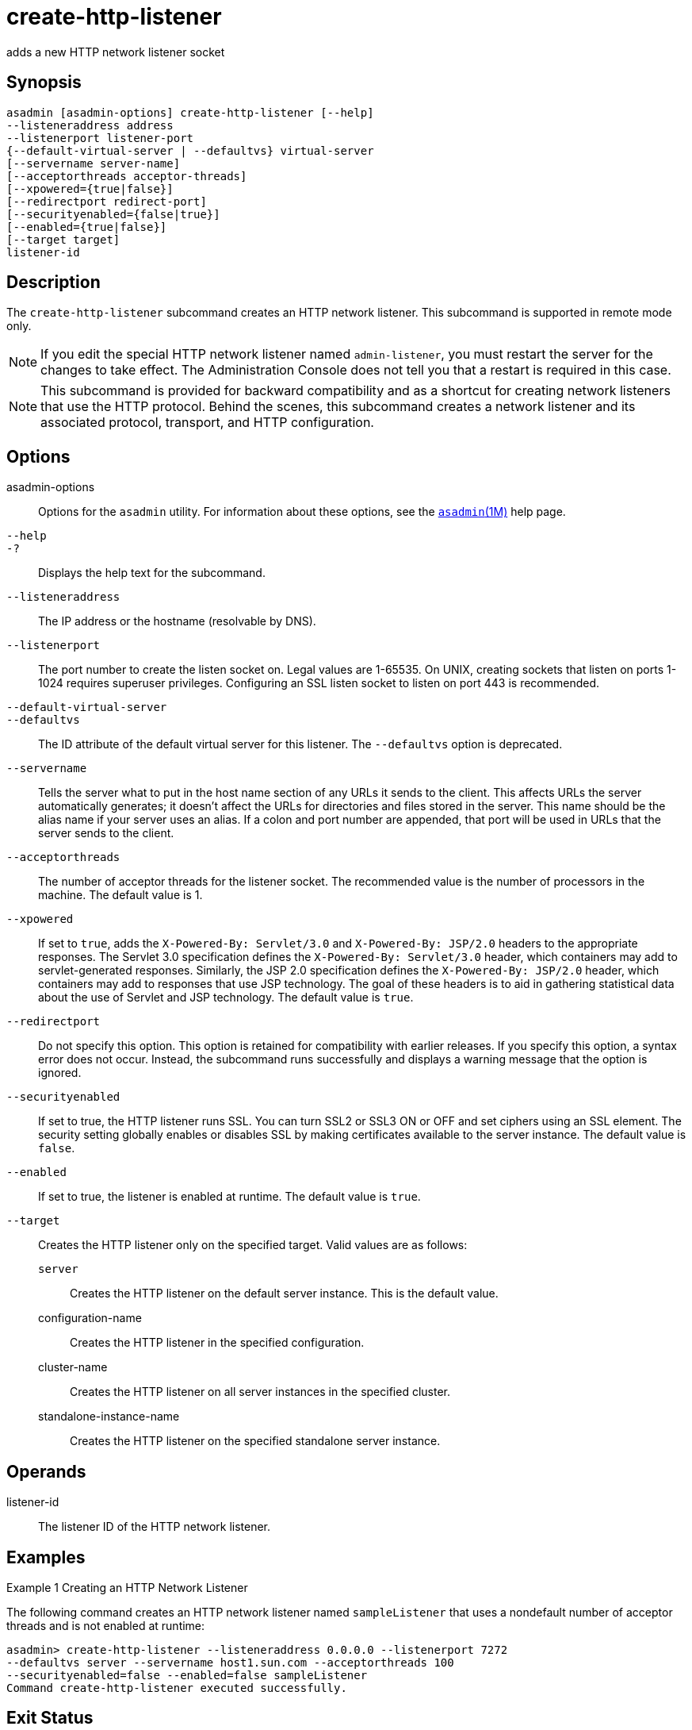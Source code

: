 [[create-http-listener]]
= create-http-listener

adds a new HTTP network listener socket

[[synopsis]]
== Synopsis

[source,shell]
----
asadmin [asadmin-options] create-http-listener [--help] 
--listeneraddress address 
--listenerport listener-port 
{--default-virtual-server | --defaultvs} virtual-server 
[--servername server-name] 
[--acceptorthreads acceptor-threads] 
[--xpowered={true|false}] 
[--redirectport redirect-port] 
[--securityenabled={false|true}] 
[--enabled={true|false}] 
[--target target]
listener-id
----

[[description]]
== Description

The `create-http-listener` subcommand creates an HTTP network listener. This subcommand is supported in remote mode only.

NOTE: If you edit the special HTTP network listener named `admin-listener`, you must restart the server for the changes to take effect.
The Administration Console does not tell you that a restart is required in this case.

NOTE: This subcommand is provided for backward compatibility and as a shortcut for creating network listeners that use the HTTP protocol.
Behind the scenes, this subcommand creates a network listener and its associated protocol, transport, and HTTP configuration.

[[options]]
== Options

asadmin-options::
  Options for the `asadmin` utility. For information about these options, see the xref:asadmin.adoc#asadmin-1m[`asadmin`(1M)] help page.
`--help`::
`-?`::
  Displays the help text for the subcommand.
`--listeneraddress`::
  The IP address or the hostname (resolvable by DNS).
`--listenerport`::
  The port number to create the listen socket on. Legal values are 1-65535. On UNIX, creating sockets that listen on ports 1-1024
  requires superuser privileges. Configuring an SSL listen socket to listen on port 443 is recommended.
`--default-virtual-server`::
`--defaultvs`::
  The ID attribute of the default virtual server for this listener. The `--defaultvs` option is deprecated.
`--servername`::
  Tells the server what to put in the host name section of any URLs it sends to the client.
  This affects URLs the server automatically generates; it doesn't affect the URLs for directories and files stored in the server.
  This name should be the alias name if your server uses an alias. If a colon and port number are appended, that port will be used in URLs that the server sends to the client.
`--acceptorthreads`::
  The number of acceptor threads for the listener socket. The recommended value is the number of processors in the machine. The default value is 1.
`--xpowered`::
  If set to `true`, adds the `X-Powered-By: Servlet/3.0` and `X-Powered-By: JSP/2.0` headers to the appropriate responses.
  The Servlet 3.0 specification defines the `X-Powered-By: Servlet/3.0` header, which containers may add to servlet-generated responses.
  Similarly, the JSP 2.0 specification defines the `X-Powered-By: JSP/2.0` header, which containers may add to responses that use JSP technology.
  The goal of these headers is to aid in gathering statistical data about the use of Servlet and JSP technology. The default value is `true`.
`--redirectport`::
  Do not specify this option. This option is retained for compatibility with earlier releases. If you specify this option, a syntax error does
  not occur. Instead, the subcommand runs successfully and displays a warning message that the option is ignored.
`--securityenabled`::
  If set to true, the HTTP listener runs SSL. You can turn SSL2 or SSL3 ON or OFF and set ciphers using an SSL element. The security setting
  globally enables or disables SSL by making certificates available to the server instance. The default value is `false`.
`--enabled`::
  If set to true, the listener is enabled at runtime. The default value is `true`.
`--target`::
  Creates the HTTP listener only on the specified target. Valid values are as follows: +
  `server`;;
    Creates the HTTP listener on the default server instance. This is the default value.
  configuration-name;;
    Creates the HTTP listener in the specified configuration.
  cluster-name;;
    Creates the HTTP listener on all server instances in the specified
    cluster.
  standalone-instance-name;;
    Creates the HTTP listener on the specified standalone server instance.

[[operands]]
== Operands

listener-id::
  The listener ID of the HTTP network listener.

[[examples]]
== Examples

Example 1 Creating an HTTP Network Listener

The following command creates an HTTP network listener named `sampleListener` that uses a nondefault number of acceptor threads and is not enabled at runtime:

[source,shell]
----
asadmin> create-http-listener --listeneraddress 0.0.0.0 --listenerport 7272 
--defaultvs server --servername host1.sun.com --acceptorthreads 100 
--securityenabled=false --enabled=false sampleListener
Command create-http-listener executed successfully.
----

[[exit-status]]
== Exit Status

0::
  command executed successfully
1::
  error in executing the command

See Also

* xref:asadmin.adoc#asadmin-1m[`asadmin`(1M)]
* xref:create-ssl.adoc#create-ssl-1[`create-ssl`(1)],
* xref:create-network-listener.adoc#create-network-listener-1[`create-network-listener`(1)],
* xref:create-virtual-server.adoc#create-virtual-server-1[`create-virtual-server`(1)],
* xref:delete-http-listener.adoc#delete-http-listener-1[`delete-http-listener`(1)],
* xref:list-http-listeners.adoc#list-http-listeners-1[`list-http-listeners`(1)]



